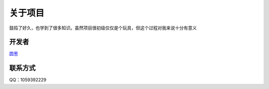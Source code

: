 
==========
关于项目
==========

鼓捣了好久，也学到了很多知识。虽然项目很初级仅仅是个玩具，但这个过程对我来说十分有意义

开发者
>>>>>>>

`圆葱 <http://blog.csdn.net/a201577F0546>`_

联系方式
>>>>>>>>

QQ：1059392229 